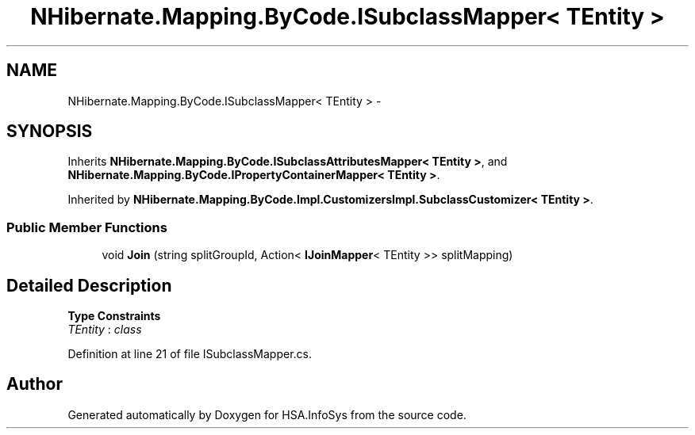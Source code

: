 .TH "NHibernate.Mapping.ByCode.ISubclassMapper< TEntity >" 3 "Fri Jul 5 2013" "Version 1.0" "HSA.InfoSys" \" -*- nroff -*-
.ad l
.nh
.SH NAME
NHibernate.Mapping.ByCode.ISubclassMapper< TEntity > \- 
.SH SYNOPSIS
.br
.PP
.PP
Inherits \fBNHibernate\&.Mapping\&.ByCode\&.ISubclassAttributesMapper< TEntity >\fP, and \fBNHibernate\&.Mapping\&.ByCode\&.IPropertyContainerMapper< TEntity >\fP\&.
.PP
Inherited by \fBNHibernate\&.Mapping\&.ByCode\&.Impl\&.CustomizersImpl\&.SubclassCustomizer< TEntity >\fP\&.
.SS "Public Member Functions"

.in +1c
.ti -1c
.RI "void \fBJoin\fP (string splitGroupId, Action< \fBIJoinMapper\fP< TEntity >> splitMapping)"
.br
.in -1c
.SH "Detailed Description"
.PP 
\fBType Constraints\fP
.TP
\fITEntity\fP : \fIclass\fP
.PP
Definition at line 21 of file ISubclassMapper\&.cs\&.

.SH "Author"
.PP 
Generated automatically by Doxygen for HSA\&.InfoSys from the source code\&.
